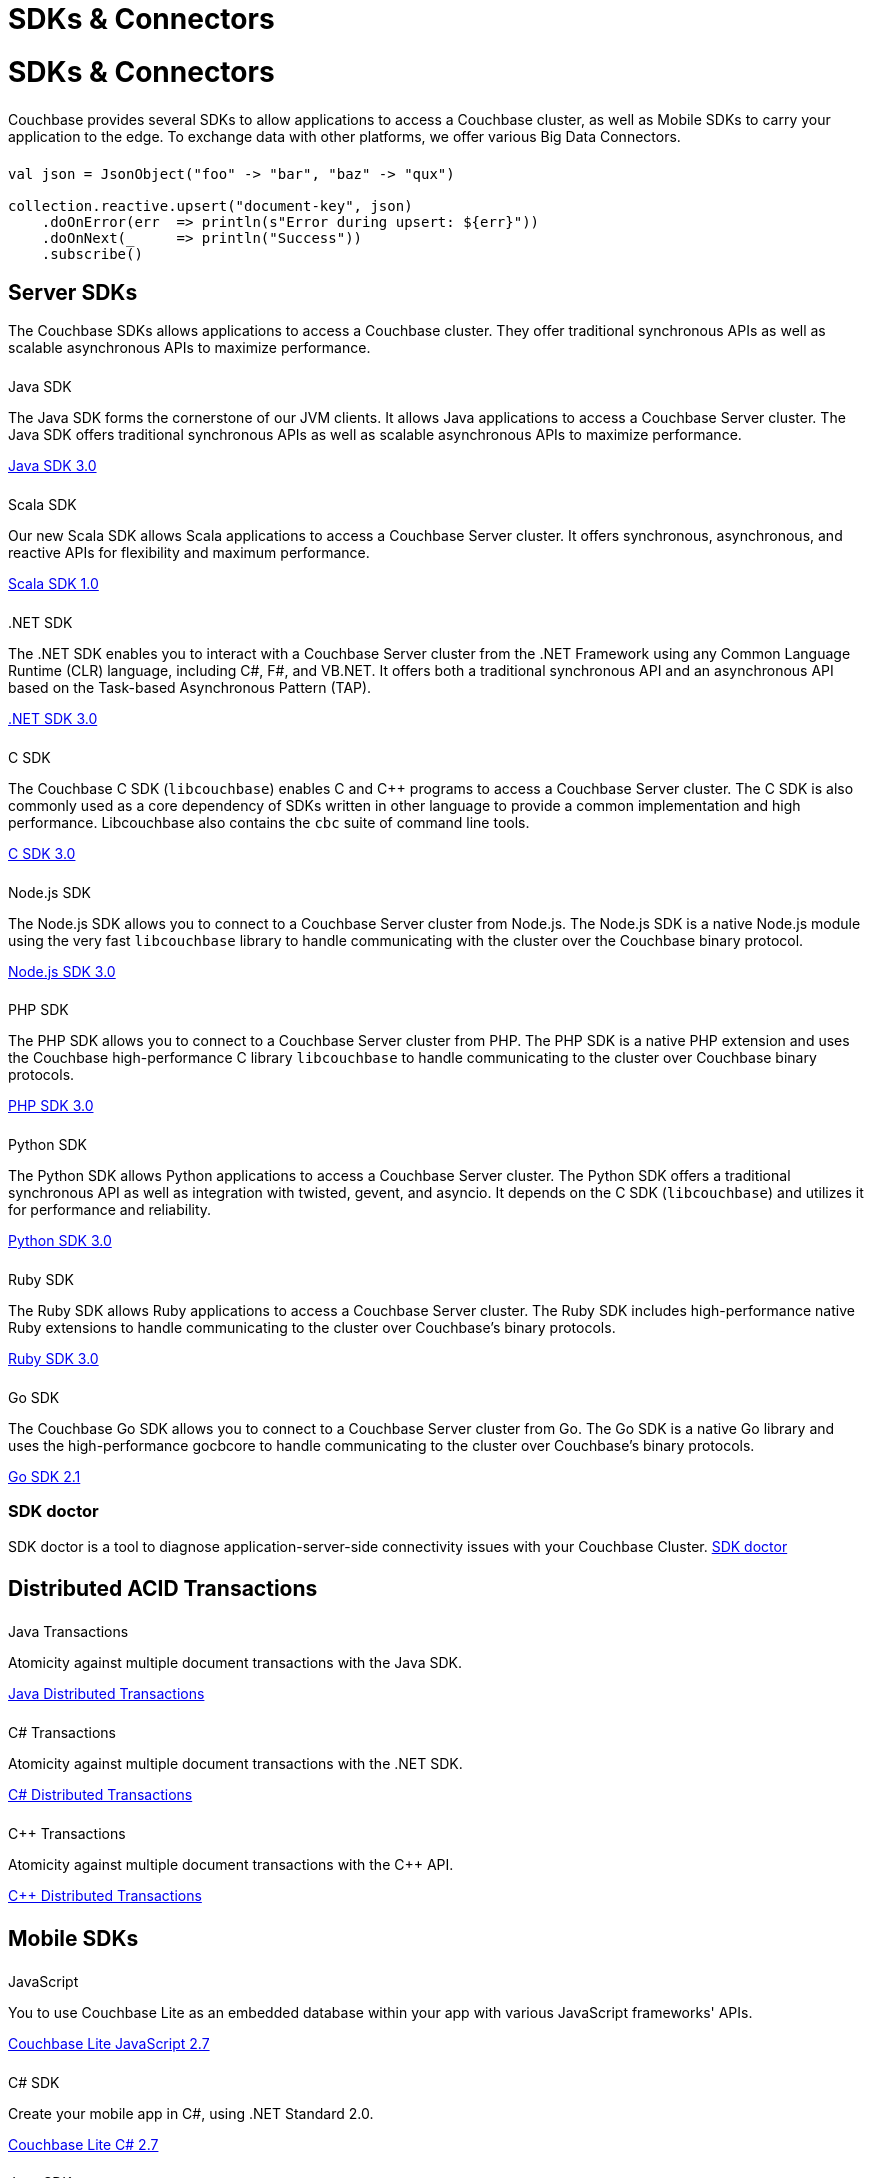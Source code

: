 = SDKs & Connectors
:page-aliases: sdks:intro.adoc
// 7.0@server:sdk:overview.adoc
:page-layout: landing-page-top-level-sdk
:page-role: tiles
:!sectids:


= SDKs & Connectors
  
++++
<div class="card-row two-column-row">
++++

[.column]
====== {empty}
[.content]
Couchbase provides several SDKs to allow applications to access a Couchbase cluster, as well as Mobile SDKs to carry your application to the edge. 
To exchange data with other platforms, we offer various Big Data Connectors.

[.column]
====== {empty}
[.content]
[source,scala]
----
val json = JsonObject("foo" -> "bar", "baz" -> "qux")

collection.reactive.upsert("document-key", json)
    .doOnError(err  => println(s"Error during upsert: ${err}"))
    .doOnNext(_     => println("Success"))
    .subscribe()
----

++++
</div>
++++

== Server SDKs

The Couchbase SDKs allows applications to access a Couchbase cluster. 
They offer traditional synchronous APIs as well as scalable asynchronous APIs to maximize performance.

++++
<div class="card-row three-column-row">
++++

[.column]
====== {empty}
.Java SDK

[.content]
The Java SDK forms the cornerstone of our JVM clients.
It allows Java applications to access a Couchbase Server cluster.
The Java SDK offers traditional synchronous APIs as well as scalable asynchronous APIs to maximize performance.
[]
xref:3.0@java-sdk:hello-world:start-using-sdk.adoc[Java SDK 3.0]


[.column]
====== {empty}
.Scala SDK

[.content]
Our new Scala SDK allows Scala applications to access a Couchbase Server cluster.
It offers synchronous, asynchronous, and reactive APIs for flexibility and maximum performance.
[]
xref:1.0@scala-sdk:hello-world:start-using-sdk.adoc[Scala SDK 1.0]

[.column]
====== {empty}
..NET SDK

[.content]
The .NET SDK enables you to interact with a Couchbase Server cluster from the .NET Framework using any Common Language Runtime (CLR) language, including C#, F#, and VB.NET. 
It offers both a traditional synchronous API and an asynchronous API based on the Task-based Asynchronous Pattern (TAP).
[]
xref:3.0@dotnet-sdk:hello-world:start-using-sdk.adoc[.NET SDK 3.0]

[.column]
====== {empty}
.C SDK

[.content]
The Couchbase C SDK (`libcouchbase`) enables C and C++ programs to access a Couchbase Server cluster.
The C SDK is also commonly used as a core dependency of SDKs written in other language to provide a common implementation and high performance.
Libcouchbase also contains the `cbc` suite of command line tools.
[]
xref:3.0@c-sdk:hello-world:start-using-sdk.adoc[C SDK 3.0]


[.column]
====== {empty}
.Node.js SDK

[.content]
The Node.js SDK allows you to connect to a Couchbase Server cluster from Node.js.
The Node.js SDK is a native Node.js module using the very fast `libcouchbase` library to handle communicating with the cluster over the Couchbase binary protocol.
[]
xref:3.0@nodejs-sdk:hello-world:start-using-sdk.adoc[Node.js SDK 3.0]

[.column]
====== {empty}
.PHP SDK

[.content]
The PHP SDK allows you to connect to a Couchbase Server cluster from PHP.
The PHP SDK is a native PHP extension and uses the Couchbase high-performance C library `libcouchbase` to handle communicating to the cluster over Couchbase binary protocols.
[]
xref:3.0@php-sdk:hello-world:start-using-sdk.adoc[PHP SDK 3.0]

[.column]
====== {empty}
.Python SDK

[.content]
The Python SDK allows Python applications to access a Couchbase Server cluster.
The Python SDK offers a traditional synchronous API as well as integration with twisted, gevent, and asyncio.
It depends on the C SDK (`libcouchbase`) and utilizes it for performance and reliability.
[]
xref:3.0@python-sdk:hello-world:start-using-sdk.adoc[Python SDK 3.0]

[.column]
====== {empty}
.Ruby SDK

[.content]
The Ruby SDK allows Ruby applications to access a Couchbase Server cluster. 
The Ruby SDK includes high-performance native Ruby extensions to handle communicating to the cluster over Couchbase's binary protocols.
[]
xref:3.0@ruby-sdk:hello-world:start-using-sdk.adoc[Ruby SDK 3.0]

[.column]
====== {empty}
.Go SDK

[.content]
The Couchbase Go SDK allows you to connect to a Couchbase Server cluster from Go.
The Go SDK is a native Go library and uses the high-performance gocbcore to handle communicating to the cluster over Couchbase's binary protocols.
[]
xref:2.1@go-sdk:hello-world:start-using-sdk.adoc[Go SDK 2.1]

++++
</div>
++++

=== SDK doctor
[]
SDK doctor is a tool to diagnose application-server-side connectivity issues with your Couchbase Cluster.
xref:6.6@server:sdk:sdk-doctor.adoc[SDK doctor]


[.column]
====== {empty}


== Distributed ACID Transactions

++++
<div class="card-row three-column-row">
++++

[.column]
====== {empty}
.Java Transactions

[.content]
Atomicity against multiple document transactions with the Java SDK.
[]
xref:3.0@java-sdk:howtos:distributed-acid-transactions-from-the-sdk.adoc[Java Distributed Transactions]


[.column]
====== {empty}
.C# Transactions

[.content]
Atomicity against multiple document transactions with the .NET SDK.
[]
xref:3.0@dotnet-sdk:howtos:distributed-acid-transactions-from-the-sdk.adoc[C# Distributed Transactions]


[.column]
====== {empty}
.C++ Transactions

[.content]
Atomicity against multiple document transactions with the {cpp} API.
[]
xref:1.0@cxx-txns::distributed-acid-transactions-from-the-sdk.adoc[C++ Distributed Transactions]

++++
</div>
++++


[.column]
====== {empty}

== Mobile SDKs

++++
<div class="card-row three-column-row">
++++



[.column]
====== {empty}
.JavaScript

[.content]
You to use Couchbase Lite as an embedded database within your app with various JavaScript frameworks' APIs.
[]
xref:2.7@couchbase-lite::javascript.adoc[Couchbase Lite JavaScript 2.7]


[.column]
====== {empty}
.C# SDK

[.content]
Create your mobile app in C#, using .NET Standard 2.0.
[]
xref:2.7@couchbase-lite::csharp.adoc[Couchbase Lite C# 2.7]


[.column]
====== {empty}
.Java SDK

[.content]
Develop and deploy your Couchbase Lite applications to a JVM environment. 
[]
xref:2.7@couchbase-lite::java-platform.adoc[Couchbase Lite Java 2.7]

[.column]
====== {empty}
.Java Android SDK

[.content]
Create an Android app, using Couchbase Lite as an embedded database.
[]
xref:2.7@couchbase-lite::java-android.adoc[Couchbase Lite Java Android 2.7]


[.column]
====== {empty}
.Swift SDK

[.content]
Create an iOS app in Swift, using Couchbase Lite as an embedded database.
[]
xref:2.7@couchbase-lite::swift.adoc[Couchbase Lite Swift 2.7]

[.column]
====== {empty}
.Objective-C SDK

[.content]
Create an iOS app in Objective-C, using Couchbase Lite as an embedded database.
[]
xref:2.7@couchbase-lite::objc.adoc[Couchbase Lite Objective-C 2.7]



++++
</div>
++++

[.column]
====== {empty}

== Big Data Connectors

++++
<div class="card-row two-column-row">
++++

[.column]
.Elasticsearch
* xref:elasticsearch-connector::getting-started.adoc[Get Started]
* xref:elasticsearch-connector::configuration.adoc[Configuration]
* xref:elasticsearch-connector::migration.adoc[Migrating from Elasticsearch Plug-in]

[.column]
.Kafka
* xref:kafka-connector::quickstart.adoc[Get Started]
* xref:kafka-connector::source-configuration-options.adoc[Source Configuration]
* xref:kafka-connector::sink-configuration-options.adoc[Sink Configuration]
* xref:kafka-connector::streams-sample.adoc[Sample Application with Kafka Steams]

[.column]
.Spark
* xref:spark-connector::getting-started.adoc[Get Started]
* xref:spark-connector::dev-workflow.adoc[Development Workflow]
* xref:spark-connector::java-api.adoc[Java API]

[.column]
.ODBC and JDBC Drivers

[.content]
ODBC and JDBC drivers enable any application based on the ODBC/JDBC standards, for example Microsoft Excel, QlikView, SAP Lumira, or Tableau, to connect to a Couchbase Server or cluster.
{empty}
xref:server:connectors:odbc-jdbc-drivers.adoc[ODBC and JDBC Drivers]


++++
</div>
++++

[.column]
====== {empty}

== Couchbase Community

++++
<div class="card-row three-column-row">
++++

[.column]
====== {empty}
.Community Help

[.content]
In addition to the Couchbase https://www.couchbase.com/support-policy[Support Team], help can be found from the community in our https://forums.couchbase.com/[forums], and on our https://gitter.im/couchbase/discuss[Gitter page].

[.column]
====== {empty}
.Integrations

[.content]
Information on some 3rd-party SDK integrations, such as xref:3.0@java-sdk:project-docs:compatibility.adoc#spring-compat[Spring Data], can be found in the SDK docs.

[.column]
====== {empty}
.Tutorials

[.content]
The https://docs.couchbase.com/tutorials/quick-start/quickstart-java3-native-intellij-firstquery-cb65.html[developer bootstrap exercises and other tutorials] highlight the use of Couchbase SDKs in the stacks you are most likely to use in development, such as Spring Data, Node Ottoman, and Python Flask.

++++
</div>
++++

